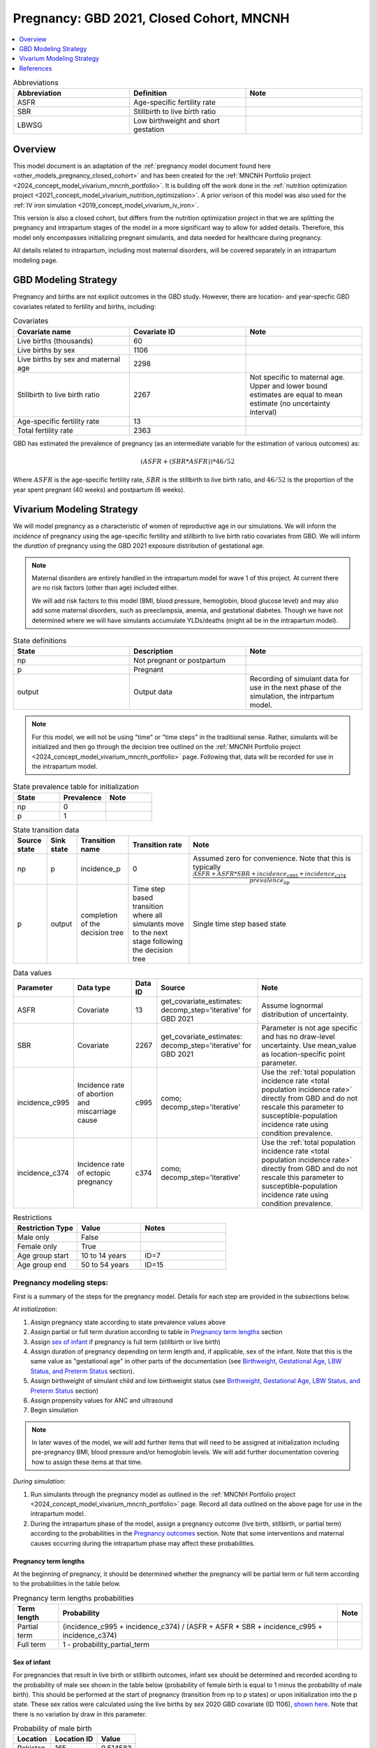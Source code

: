 .. _other_models_pregnancy_closed_cohort_mncnh:

..
  Section title decorators for this document:

  ==============
  Document Title
  ==============

  Section Level 1 (#.0)
  ---------------------

  Section Level 2 (#.#)
  +++++++++++++++++++++

  Section Level 3 (#.#.#)
  ~~~~~~~~~~~~~~~~~~~~~~~

  Section Level 4
  ^^^^^^^^^^^^^^^

  Section Level 5
  '''''''''''''''

  The depth of each section level is determined by the order in which each
  decorator is encountered below. If you need an even deeper section level, just
  choose a new decorator symbol from the list here:
  https://docutils.sourceforge.io/docs/ref/rst/restructuredtext.html#sections
  And then add it to the list of decorators above.

=========================================
Pregnancy: GBD 2021, Closed Cohort, MNCNH
=========================================

.. contents::
   :local:
   :depth: 1

.. list-table:: Abbreviations
  :widths: 15 15 15
  :header-rows: 1

  * - Abbreviation
    - Definition
    - Note
  * - ASFR
    - Age-specific fertility rate
    - 
  * - SBR
    - Stillbirth to live birth ratio
    - 
  * - LBWSG
    - Low birthweight and short gestation
    - 

Overview
-------------

This model document is an adaptation of the :ref:`pregnancy model document found here <other_models_pregnancy_closed_cohort>` and has been created for the :ref:`MNCNH Portfolio project <2024_concept_model_vivarium_mncnh_portfolio>`. It is building off the work done in the :ref:`nutrition optimization project <2021_concept_model_vivarium_nutrition_optimization>`. A prior verison of this model was also used for the :ref:`IV iron simulation <2019_concept_model_vivarium_iv_iron>`. 

This version is also a closed cohort, but differs from the nutrition optimization project in that we are splitting the pregnancy and intrapartum stages of the model in a more significant way to allow for added details. Therefore, this model only encompasses initializing pregnant simulants, and data needed for healthcare during pregnancy. 

All details related to intrapartum, including most maternal disorders, will be covered separately in an intrapartum modeling page. 

GBD Modeling Strategy
----------------------

Pregnancy and births are not explicit outcomes in the GBD study. However, there are location- and year-specfic GBD covariates related to fertility and births, including:

.. list-table:: Covariates
  :widths: 15 15 15
  :header-rows: 1

  * - Covariate name
    - Covariate ID
    - Note
  * - Live births (thousands)
    - 60
    - 
  * - Live births by sex
    - 1106
    - 
  * - Live births by sex and maternal age
    - 2298
    - 
  * - Stillbirth to live birth ratio
    - 2267
    - Not specific to maternal age. Upper and lower bound estimates are equal to mean estimate (no uncertainty interval)
  * - Age-specific fertility rate
    - 13
    - 
  * - Total fertility rate
    - 2363
    - 

GBD has estimated the prevalence of pregnancy (as an intermediate variable for the estimation of various outcomes) as:

.. math::

   (ASFR + (SBR * ASFR)) * 46/52

Where :math:`ASFR` is the age-specific fertility rate, :math:`SBR` is the stillbirth to live birth ratio, and :math:`46/52` is the proportion of the year spent pregnant (40 weeks) and postpartum (6 weeks).

.. todo::

   Determine the threshold of gestational age at which a loss of pregnancy is classified as a stillbirth rather than miscarriage for the GBD covariate. Standard thresholds are 20 or 24 weeks.

Vivarium Modeling Strategy
----------------------------

We will model pregnancy as a characteristic of women of reproductive age in our simulations. We will inform the *incidence* of pregnancy using the age-specific fertility and stillbirth to live birth ratio covariates from GBD. We will inform the *duration* of pregnancy using the GBD 2021 exposure distribution of gestational age.

.. image:: diagram.svg

.. note::

  Maternal disorders are entirely handled in the intrapartum model for wave 1 of this project. At current there are no risk factors (other than age) included either. 

  We will add risk factors to this model (BMI, blood pressure, hemoglobin, blood glucose level) and may also add some maternal disorders, such as preeclampsia, anemia, and gestational diabetes. Though we have not determined where we will have simulants accumulate YLDs/deaths (might all be in the intrapartum model). 

.. list-table:: State definitions
  :widths: 15 15 15
  :header-rows: 1

  * - State
    - Description
    - Note
  * - np
    - Not pregnant or postpartum
    - 
  * - p
    - Pregnant
    - 
  * - output
    - Output data 
    - Recording of simulant data for use in the next phase of the simulation, the intrpartum model.

.. note::

  For this model, we will not be using "time" or "time steps" in the traditional sense. Rather, simulants will be initialized and then go through the decision tree outlined on the :ref:`MNCNH Portfolio project <2024_concept_model_vivarium_mncnh_portfolio>` page. Following that, data will be recorded for use in the intrapartum model. 

.. list-table:: State prevalence table for initialization
  :widths: 15 15 15
  :header-rows: 1

  * - State
    - Prevalence
    - Note
  * - np
    - 0
    - 
  * - p
    - 1
    - 

.. list-table:: State transition data
  :header-rows: 1

  * - Source state
    - Sink state  
    - Transition name
    - Transition rate
    - Note
  * - np
    - p
    - incidence_p
    - 0
    - Assumed zero for convenience. Note that this is typically :math:`\frac{ASFR + ASFR * SBR + incidence_\text{c995} + incidence_\text{c374}}{prevalence_\text{np}}`
  * - p
    - output
    - completion of the decision tree
    - Time step based transition where all simulants move to the next stage following the decision tree
    - Single time step based state 

.. list-table:: Data values
  :header-rows: 1

  * - Parameter
    - Data type  
    - Data ID
    - Source
    - Note
  * - ASFR
    - Covariate
    - 13
    - get_covariate_estimates: decomp_step='iterative' for GBD 2021
    - Assume lognormal distribution of uncertainty.
  * - SBR
    - Covariate
    - 2267
    - get_covariate_estimates: decomp_step='iterative' for GBD 2021
    - Parameter is not age specific and has no draw-level uncertainty. Use mean_value as location-specific point parameter.
  * - incidence_c995
    - Incidence rate of abortion and miscarriage cause
    - c995
    - como; decomp_step='iterative'
    -  Use the :ref:`total population incidence rate <total population incidence rate>` directly from GBD and do not rescale this parameter to susceptible-population incidence rate using condition prevalence. 
  * - incidence_c374
    - Incidence rate of ectopic pregnancy
    - c374
    - como; decomp_step='iterative'
    -  Use the :ref:`total population incidence rate <total population incidence rate>` directly from GBD and do not rescale this parameter to susceptible-population incidence rate using condition prevalence. 

.. list-table:: Restrictions
   :widths: 15 15 20
   :header-rows: 1

   * - Restriction Type
     - Value
     - Notes
   * - Male only
     - False
     -
   * - Female only
     - True
     -
   * - Age group start
     - 10 to 14 years
     - ID=7
   * - Age group end
     - 50 to 54 years
     - ID=15


Pregnancy modeling steps:
+++++++++++++++++++++++++

First is a summary of the steps for the pregnancy model. 
Details for each step are provided in the subsections below.

*At initialization:*

#. Assign pregnancy state according to state prevalence values above
#. Assign partial or full term duration according to table in `Pregnancy term lengths`_ section
#. Assign `sex of infant`_ if pregnancy is full term (stillbirth or live birth)
#. Assign duration of pregnancy depending on term length and, if
   applicable, sex of the infant. Note that this is the same value as
   "gestational age" in other parts of the documentation (see
   `Birthweight, Gestational Age, LBW Status, and Preterm Status`_ section).
#. Assign birthweight of simulant child and low birthweight status (see
   `Birthweight, Gestational Age, LBW Status, and Preterm Status`_ section)
#. Assign propensity values for ANC and ultrasound 
#. Begin simulation


.. note::

  In later waves of the model, we will add further items that will need to be assigned at initialization including pre-pregnancy BMI, blood pressure and/or hemoglobin levels. We will add further documentation covering how to assign these items at that time. 

.. todo::

   Add information on assigning ANC and intervention propensities, if correlation is included, etc. 


*During simulation:*

#. Run simulants through the pregnancy model as outlined in the
   :ref:`MNCNH Portfolio project
   <2024_concept_model_vivarium_mncnh_portfolio>` page. Record all data
   outlined on the above page for use in the intrapartum model.
#. During the intrapartum phase of the model, assign a
   pregnancy outcome (live birth, stillbirth, or partial term) according
   to the probabilities in the `Pregnancy outcomes`_ section. Note that
   some interventions and maternal causes occurring during the
   intrapartum phase may affect these probabilities.


Pregnancy term lengths
~~~~~~~~~~~~~~~~~~~~~~~

At the beginning of pregnancy, it should be determined whether the pregnancy will be partial term or full term according to the probabilities in the table below.

.. list-table:: Pregnancy term lengths probabilities
  :header-rows: 1

  * - Term length
    - Probability
    - Note
  * - Partial term
    - (incidence_c995 + incidence_c374) / (ASFR + ASFR * SBR + incidence_c995 + incidence_c374)
    - 
  * - Full term
    - 1 - probability_partial_term
    - 

.. _other_models_pregnancy_closed_cohort_mncnh_sex_of_infant:

Sex of infant
~~~~~~~~~~~~~~~

For pregnancies that result in live birth or stillbirth outcomes, infant sex should be determined and recorded acording to the probability of male sex shown in the table below (probability of female birth is equal to 1 minus the probability of male birth). This should be performed at the start of pregnancy (transition from np to p states) or upon initialization into the p state. These sex ratios were calculated using the live births by sex 2020 GBD covariate (ID 1106), `shown here <https://github.com/ihmeuw/vivarium_research_nutrition_optimization/blob/data_prep/data_prep/Live%20births%20by%20sex.ipynb>`_. Note that there is no variation by draw in this parameter. 

.. _sex_ratio_table_mncnh:

.. list-table:: Probability of male birth
    :header-rows: 1

    *   - Location
        - Location ID
        - Value
    *   - Pakistan 
        - 165
        - 0.514583
    *   - Nigeria
        - 214
        - 0.511785 
    *   - Ethiopia
        - 179
        - 0.514271  

.. _other_models_pregnancy_closed_cohort_mncnh_lbwsg_exposure:

Birthweight, Gestational Age, LBW Status, and Preterm Status
~~~~~~~~~~~~~~~~~~~~~~~~~~~~~~~~~~~~~~~~~~~~~~~~~~~~~~~~~~~~

A duration of pregnancy value will need to be assigned to all pregnancies regardless of the pregnancy outcome. This value will inform the duration that the simulant remains in the pregnancy state prior to transitioning to the postpartum state.

For partial term pregnancies (that result in abortion/miscarriage/ectopic pregnancy), assign a duration of pregnancy sampled from a uniform distribution beween 6 and 24 weeks (individual heterogeneity with no parameter uncertainty). For these simulants, the birthweight can be assigned as N/A since they will not be going through the intrapartum model.

.. todo::

   As we figure out YLDs and how they will relate to pregnancy duration, assess if the uniform distribution is a significant limitation and how it might be improved if needed. 


For full term pregnancies (that result in live births or stillbirths), a LBWSG exposure value will be assigned that will include both the gestational age and birthweight of the simulant child. For wave 1 of this project, the LBWSG can be assigned using information outlined in the :ref:`LBWSG exposure page <2019_risk_exposure_lbwsg>`. Exposures should be specific to the sex of the infant for a given pregnancy (discussed in the above section). Based on the assigned category, a gestational age and birthweight can be recorded separately.
The pregnancy duration for full term pregnancies is equal to the
infant's gestational age defined by their LBWSG exposure.

Based on the LBWSG category, the simulant will also be categorized as either low birth weight or not low birth weight. Low birth weight is defined as less than 2500 grams.

Full term pregnancies should also be assigned a preterm status:
"preterm" if the gestational age is less than 37 weeks, and "term" if
the gestational age is 37 weeks or more. All partial term pregnancies
are preterm by definition.

.. note::

  Our model of :ref:`delivery facility choice
  <2024_vivarium_mncnh_portfolio_facility_choice_module>` specifies that
  the LBWSG category is correlated with antenatal care (ANC) attendance
  and in-facility delivery (IFD) status. These correlations are defined
  using a specified ordering of the LBWSG categories. The correlation
  strategy, including the category ordering, is described in more detail
  in the :ref:`correlated propensities section
  <facility_choice_correlated_propensities_section>` of the facility
  choice model documentation.

  In later waves of the model, we will make this process more complex by including correlation with other maternal characteristics, similar to what is outlined in the :ref:`risk correlation document between maternal BMI, maternal hemoglobin, and infant LBWSG exposure <2019_risk_correlation_maternal_bmi_hgb_birthweight>`. 

  Additionally, the LBWSG exposure distribution may be modified by :ref:`antenatal supplementation intervention coverage <maternal_supplementation_intervention>` in later waves of the project. 

Pregnancy outcomes
~~~~~~~~~~~~~~~~~~

During the intrapartum phase of the model, the pregnancy outcome must be
determined for each pregnancy as either 1) live birth, 2) stillbirth, or
3) partial term (ectopic pregnancy, abortion/miscarriage). The
probability of each pregnancy outcome conditional on pregnancy term
length is defined in the table below.

.. list-table:: Pregnancy outcome probabilities conditional on pregnancy term length
  :header-rows: 1

  * - Pregnancy term length
    - Outcome
    - Conditional probability
    - Note
  * - Partial term
    - Live birth
    - 0
    -
  * - Partial term
    - Stillbirth
    - 0
    -
  * - Partial term
    - Partial term (abortion, miscarriage, ectopic pregnancy)
    - 1
    -
  * - Full term
    - Live birth
    - ASFR / (ASFR + ASFR * SBR)
    - The probability of a livebirth outcome will be modified by the
      :ref:`antenatal supplementation intervention
      <maternal_supplementation_intervention>` and by the obstructed
      labor cause and C-section intervention.
  * - Full term
    - Stillbirth
    - (ASFR * SBR) / (ASFR + ASFR * SBR)
    - The probability of a stillbirth outcome will be modified by the
      :ref:`antenatal supplementation intervention
      <maternal_supplementation_intervention>` and by the obstructed
      labor cause and C-section intervention.
  * - Full term
    - Partial term (abortion, miscarriage, ectopic pregnancy)
    - 0
    -

.. note::

  The current modeling strategy is dependent on our assumption that live births and stillbirths have the same duration. There is ongoing work at IHME to estimate gestational age at birth distributions among stillbirths. 

Assumptions and limitations
++++++++++++++++++++++++++++

- We assume that the gestational age distribution of stillbirths is equal to the gestational age distribution of live births. This is a limitation of our analysis given the lack of data on the distribution of gestational ages for which these outcomes occur. Given that the gestation for these outcomes is likely shorter than gestation for live births on average, we are likely overestimating the average duration of pregnancy for outcomes other than live births.
- We assume that all abortions, miscarriages and ectopic pregnancies occur uniformly between six and 24 weeks gestatation. Six weeks was chosen as a reasonable earliest possible time of pregnancy detection (prior to which miscarriages would be undiagnosed) and 24 weeks was chosen as the threshold between miscarriage and stillbirth. 
- We assume that abortions that occur after 24 weeks are not considered stillbirths for estimation of the stillbirth to livebirth ratio. We may overestimate the incidence rate of pregnancy due to this assumption.
- We are limited in the assumption that the stillbirth to livebirth ratio does not vary by maternal age and does not incorporate an uncertainty distribution.
- We do not distiguish between intended and unintended pregnancies.
- We do not consider the impact of birth interval timing or family size in our model of pregnancy.
- We are not planning to include twins or multiple pregnancies, which has limitations as twins are more likely to preterm and have birth complications. 

Verification and validation criteria
++++++++++++++++++++++++++++++++++++++

The following should validate:

- Match distribution of LBWSG 
- Rates of each birth outcomes
- Confirm that all pregnant simulants fall within WHO definition of WRA (15-49yrs)
- Confirm pregnancy duration of partial term pregnancies
- Population structure should reflect age-specific pregnancy incidence rate

References
-----------

